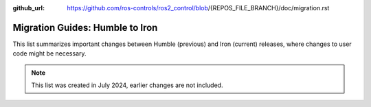 :github_url: https://github.com/ros-controls/ros2_control/blob/{REPOS_FILE_BRANCH}/doc/migration.rst

Migration Guides: Humble to Iron
^^^^^^^^^^^^^^^^^^^^^^^^^^^^^^^^^^^^^
This list summarizes important changes between Humble (previous) and Iron (current) releases, where changes to user code might be necessary.

.. note::

  This list was created in July 2024, earlier changes are not included.
